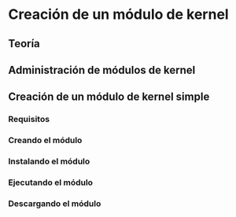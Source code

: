 * Creación de un módulo de kernel
** Teoría
** Administración de módulos de kernel
** Creación de un módulo de kernel simple
*** Requisitos
*** Creando el módulo
*** Instalando el módulo
*** Ejecutando el módulo
*** Descargando el módulo
